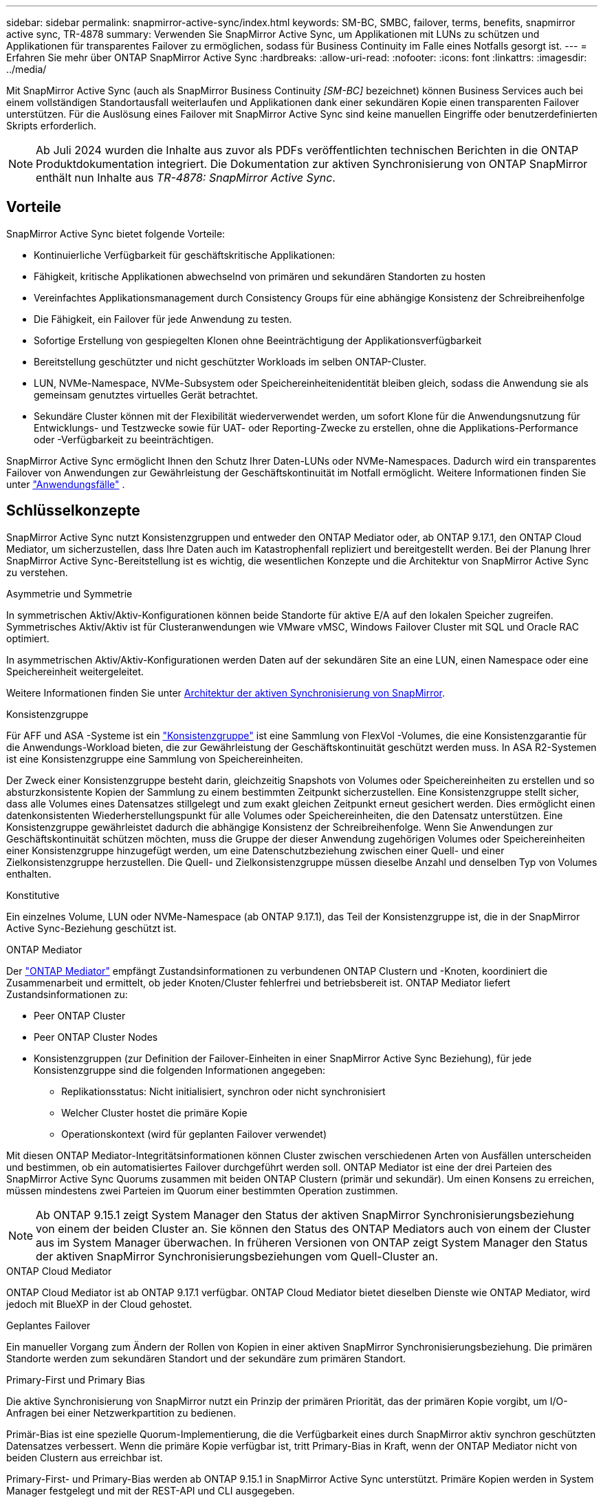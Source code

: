 ---
sidebar: sidebar 
permalink: snapmirror-active-sync/index.html 
keywords: SM-BC, SMBC, failover, terms, benefits, snapmirror active sync, TR-4878 
summary: Verwenden Sie SnapMirror Active Sync, um Applikationen mit LUNs zu schützen und Applikationen für transparentes Failover zu ermöglichen, sodass für Business Continuity im Falle eines Notfalls gesorgt ist. 
---
= Erfahren Sie mehr über ONTAP SnapMirror Active Sync
:hardbreaks:
:allow-uri-read: 
:nofooter: 
:icons: font
:linkattrs: 
:imagesdir: ../media/


[role="lead"]
Mit SnapMirror Active Sync (auch als SnapMirror Business Continuity _[SM-BC]_ bezeichnet) können Business Services auch bei einem vollständigen Standortausfall weiterlaufen und Applikationen dank einer sekundären Kopie einen transparenten Failover unterstützen. Für die Auslösung eines Failover mit SnapMirror Active Sync sind keine manuellen Eingriffe oder benutzerdefinierten Skripts erforderlich.


NOTE: Ab Juli 2024 wurden die Inhalte aus zuvor als PDFs veröffentlichten technischen Berichten in die ONTAP Produktdokumentation integriert. Die Dokumentation zur aktiven Synchronisierung von ONTAP SnapMirror enthält nun Inhalte aus _TR-4878: SnapMirror Active Sync_.



== Vorteile

SnapMirror Active Sync bietet folgende Vorteile:

* Kontinuierliche Verfügbarkeit für geschäftskritische Applikationen:
* Fähigkeit, kritische Applikationen abwechselnd von primären und sekundären Standorten zu hosten
* Vereinfachtes Applikationsmanagement durch Consistency Groups für eine abhängige Konsistenz der Schreibreihenfolge
* Die Fähigkeit, ein Failover für jede Anwendung zu testen.
* Sofortige Erstellung von gespiegelten Klonen ohne Beeinträchtigung der Applikationsverfügbarkeit
* Bereitstellung geschützter und nicht geschützter Workloads im selben ONTAP-Cluster.
* LUN, NVMe-Namespace, NVMe-Subsystem oder Speichereinheitenidentität bleiben gleich, sodass die Anwendung sie als gemeinsam genutztes virtuelles Gerät betrachtet.
* Sekundäre Cluster können mit der Flexibilität wiederverwendet werden, um sofort Klone für die Anwendungsnutzung für Entwicklungs- und Testzwecke sowie für UAT- oder Reporting-Zwecke zu erstellen, ohne die Applikations-Performance oder -Verfügbarkeit zu beeinträchtigen.


SnapMirror Active Sync ermöglicht Ihnen den Schutz Ihrer Daten-LUNs oder NVMe-Namespaces. Dadurch wird ein transparentes Failover von Anwendungen zur Gewährleistung der Geschäftskontinuität im Notfall ermöglicht. Weitere Informationen finden Sie unter link:use-cases-concept.html["Anwendungsfälle"] .



== Schlüsselkonzepte

SnapMirror Active Sync nutzt Konsistenzgruppen und entweder den ONTAP Mediator oder, ab ONTAP 9.17.1, den ONTAP Cloud Mediator, um sicherzustellen, dass Ihre Daten auch im Katastrophenfall repliziert und bereitgestellt werden. Bei der Planung Ihrer SnapMirror Active Sync-Bereitstellung ist es wichtig, die wesentlichen Konzepte und die Architektur von SnapMirror Active Sync zu verstehen.

.Asymmetrie und Symmetrie
In symmetrischen Aktiv/Aktiv-Konfigurationen können beide Standorte für aktive E/A auf den lokalen Speicher zugreifen. Symmetrisches Aktiv/Aktiv ist für Clusteranwendungen wie VMware vMSC, Windows Failover Cluster mit SQL und Oracle RAC optimiert.

In asymmetrischen Aktiv/Aktiv-Konfigurationen werden Daten auf der sekundären Site an eine LUN, einen Namespace oder eine Speichereinheit weitergeleitet.

Weitere Informationen finden Sie unter xref:architecture-concept.html[Architektur der aktiven Synchronisierung von SnapMirror].

.Konsistenzgruppe
Für AFF und ASA -Systeme ist ein link:../consistency-groups/index.html["Konsistenzgruppe"] ist eine Sammlung von FlexVol -Volumes, die eine Konsistenzgarantie für die Anwendungs-Workload bieten, die zur Gewährleistung der Geschäftskontinuität geschützt werden muss. In ASA R2-Systemen ist eine Konsistenzgruppe eine Sammlung von Speichereinheiten.

Der Zweck einer Konsistenzgruppe besteht darin, gleichzeitig Snapshots von Volumes oder Speichereinheiten zu erstellen und so absturzkonsistente Kopien der Sammlung zu einem bestimmten Zeitpunkt sicherzustellen. Eine Konsistenzgruppe stellt sicher, dass alle Volumes eines Datensatzes stillgelegt und zum exakt gleichen Zeitpunkt erneut gesichert werden. Dies ermöglicht einen datenkonsistenten Wiederherstellungspunkt für alle Volumes oder Speichereinheiten, die den Datensatz unterstützen. Eine Konsistenzgruppe gewährleistet dadurch die abhängige Konsistenz der Schreibreihenfolge. Wenn Sie Anwendungen zur Geschäftskontinuität schützen möchten, muss die Gruppe der dieser Anwendung zugehörigen Volumes oder Speichereinheiten einer Konsistenzgruppe hinzugefügt werden, um eine Datenschutzbeziehung zwischen einer Quell- und einer Zielkonsistenzgruppe herzustellen. Die Quell- und Zielkonsistenzgruppe müssen dieselbe Anzahl und denselben Typ von Volumes enthalten.

.Konstitutive
Ein einzelnes Volume, LUN oder NVMe-Namespace (ab ONTAP 9.17.1), das Teil der Konsistenzgruppe ist, die in der SnapMirror Active Sync-Beziehung geschützt ist.

.ONTAP Mediator
Der link:../mediator/index.html["ONTAP Mediator"] empfängt Zustandsinformationen zu verbundenen ONTAP Clustern und -Knoten, koordiniert die Zusammenarbeit und ermittelt, ob jeder Knoten/Cluster fehlerfrei und betriebsbereit ist. ONTAP Mediator liefert Zustandsinformationen zu:

* Peer ONTAP Cluster
* Peer ONTAP Cluster Nodes
* Konsistenzgruppen (zur Definition der Failover-Einheiten in einer SnapMirror Active Sync Beziehung), für jede Konsistenzgruppe sind die folgenden Informationen angegeben:
+
** Replikationsstatus: Nicht initialisiert, synchron oder nicht synchronisiert
** Welcher Cluster hostet die primäre Kopie
** Operationskontext (wird für geplanten Failover verwendet)




Mit diesen ONTAP Mediator-Integritätsinformationen können Cluster zwischen verschiedenen Arten von Ausfällen unterscheiden und bestimmen, ob ein automatisiertes Failover durchgeführt werden soll. ONTAP Mediator ist eine der drei Parteien des SnapMirror Active Sync Quorums zusammen mit beiden ONTAP Clustern (primär und sekundär). Um einen Konsens zu erreichen, müssen mindestens zwei Parteien im Quorum einer bestimmten Operation zustimmen.


NOTE: Ab ONTAP 9.15.1 zeigt System Manager den Status der aktiven SnapMirror Synchronisierungsbeziehung von einem der beiden Cluster an. Sie können den Status des ONTAP Mediators auch von einem der Cluster aus im System Manager überwachen. In früheren Versionen von ONTAP zeigt System Manager den Status der aktiven SnapMirror Synchronisierungsbeziehungen vom Quell-Cluster an.

.ONTAP Cloud Mediator
ONTAP Cloud Mediator ist ab ONTAP 9.17.1 verfügbar. ONTAP Cloud Mediator bietet dieselben Dienste wie ONTAP Mediator, wird jedoch mit BlueXP in der Cloud gehostet.

.Geplantes Failover
Ein manueller Vorgang zum Ändern der Rollen von Kopien in einer aktiven SnapMirror Synchronisierungsbeziehung. Die primären Standorte werden zum sekundären Standort und der sekundäre zum primären Standort.

.Primary-First und Primary Bias
Die aktive Synchronisierung von SnapMirror nutzt ein Prinzip der primären Priorität, das der primären Kopie vorgibt, um I/O-Anfragen bei einer Netzwerkpartition zu bedienen.

Primär-Bias ist eine spezielle Quorum-Implementierung, die die Verfügbarkeit eines durch SnapMirror aktiv synchron geschützten Datensatzes verbessert. Wenn die primäre Kopie verfügbar ist, tritt Primary-Bias in Kraft, wenn der ONTAP Mediator nicht von beiden Clustern aus erreichbar ist.

Primary-First- und Primary-Bias werden ab ONTAP 9.15.1 in SnapMirror Active Sync unterstützt. Primäre Kopien werden in System Manager festgelegt und mit der REST-API und CLI ausgegeben.

.Automatisches ungeplantes Failover (AUFO)
Ein automatischer Vorgang zum Durchführen eines Failovers der Spiegelkopie. Der Vorgang erfordert Unterstützung durch den ONTAP Mediator, um festzustellen, dass die primäre Kopie nicht verfügbar ist.

.Out-of-Sync (OOS)
Wenn die Anwendungs-I/O nicht auf das sekundäre Speichersystem repliziert wird, wird es als **nicht synchron** gemeldet. Ein Status „nicht synchron“ bedeutet, dass die sekundären Volumes nicht mit dem primären Volume (Quelle) synchronisiert werden und dass die SnapMirror Replizierung nicht stattfindet.

Wenn der Spiegelungsstatus lautet `Snapmirrored`, weist dies auf einen Übertragungsfehler oder einen Übertragungsfehler aufgrund eines nicht unterstützten Vorgangs hin.

Die aktive Synchronisierung von SnapMirror unterstützt die automatische Neusynchronisierung, sodass Kopien in den InSync Status zurückkehren können.

Ab ONTAP 9.15.1 unterstützt SnapMirror Active Sync link:interoperability-reference.html#fan-out-configurations["Automatische Neukonfiguration in Fan-out-Konfigurationen"].

.Einheitliche und uneinheitliche Konfiguration
* **Uniform Host Access** bedeutet, dass Hosts von beiden Standorten mit allen Pfaden zu Storage Clustern auf beiden Standorten verbunden sind. Standortübergreifende Pfade sind über Entfernungen verteilt.
* **Uneinheitlicher Hostzugriff** bedeutet, dass Hosts an jedem Standort nur mit dem Cluster am selben Standort verbunden sind. Standortübergreifende Pfade und gestreckte Pfade sind nicht miteinander verbunden.



NOTE: Jeder SnapMirror Active Sync Bereitstellung wird ein einheitlicher Host-Zugriff unterstützt. Ein nicht einheitlicher Host-Zugriff wird nur für symmetrische aktiv/aktiv-Implementierungen unterstützt.

.Kein RPO
RPO steht für das Recovery Point Objective. Dies ist die Menge an Datenverlusten, die in einem bestimmten Zeitraum als akzeptabel erachtet werden. Ein RPO von null bedeutet, dass kein Datenverlust akzeptabel ist.

.Kein RTO
RTO steht für die Recovery Time Objective. Diese Zeitdauer wird für eine Applikation nach einem Ausfall, Ausfall oder anderen Datenverlusten für die unterbrechungsfreie Wiederherstellung des normalen Betriebs erachtet. Kein RTO bedeutet, dass keine Ausfallzeiten akzeptabel sind.



== SnapMirror Active Sync-Konfigurationsunterstützung durch ONTAP -Version

Die Unterstützung für SnapMirror Active Sync variiert je nach Ihrer ONTAP-Version:

[cols="4*"]
|===


| ONTAP-Version | Unterstützte Cluster | Unterstützte Protokolle | Unterstützte Konfigurationen 


| 9.17.1 und höher  a| 
* AFF
* ASA
* C-Serie
* ASA r2

 a| 
* ISCSI
* FC
* NVMe für VMware-Workloads

 a| 
* Asymmetrisch aktiv/aktiv



NOTE: Asymmetrisches Aktiv/Aktiv unterstützt ASA r2 und NVMe nicht. Weitere Informationen zur NVMe-Unterstützung finden Sie unter link:../nvme/support-limitations.html["Konfiguration, Support und Einschränkungen von NVMe"] .

* Symmetrische aktiv/aktiv-Lösung




| 9.16.1 und höher  a| 
* AFF
* ASA
* C-Serie
* ASA r2

 a| 
* ISCSI
* FC

 a| 
* Asymmetrisch aktiv/aktiv
* Symmetrische Aktiv/Aktiv-Konfigurationen unterstützen 4-Knoten-Cluster in ONTAP 9.16.1 und höher.  Für ASA r2 werden nur 2-Knoten-Cluster unterstützt.




| 9.15.1 und höher  a| 
* AFF
* ASA
* C-Serie

 a| 
* ISCSI
* FC

 a| 
* Asymmetrisch aktiv/aktiv
* Symmetrische Aktiv/Aktiv-Konfigurationen unterstützen 2-Knoten-Cluster in ONTAP 9.15.1. 4-Knoten-Cluster werden in ONTAP 9.16.1 und höher unterstützt.




| 9.9.1 und höher  a| 
* AFF
* ASA
* C-Serie

 a| 
* ISCSI
* FC

 a| 
Asymmetrisch aktiv/aktiv

|===
Primäre und sekundäre Cluster müssen vom gleichen Typ sein: entweder link:../san-admin/learn-about-asa.html["ASA"] , link:https://docs.netapp.com/us-en/asa-r2/get-started/learn-about.html["ASA r2"^] oder AFF.

